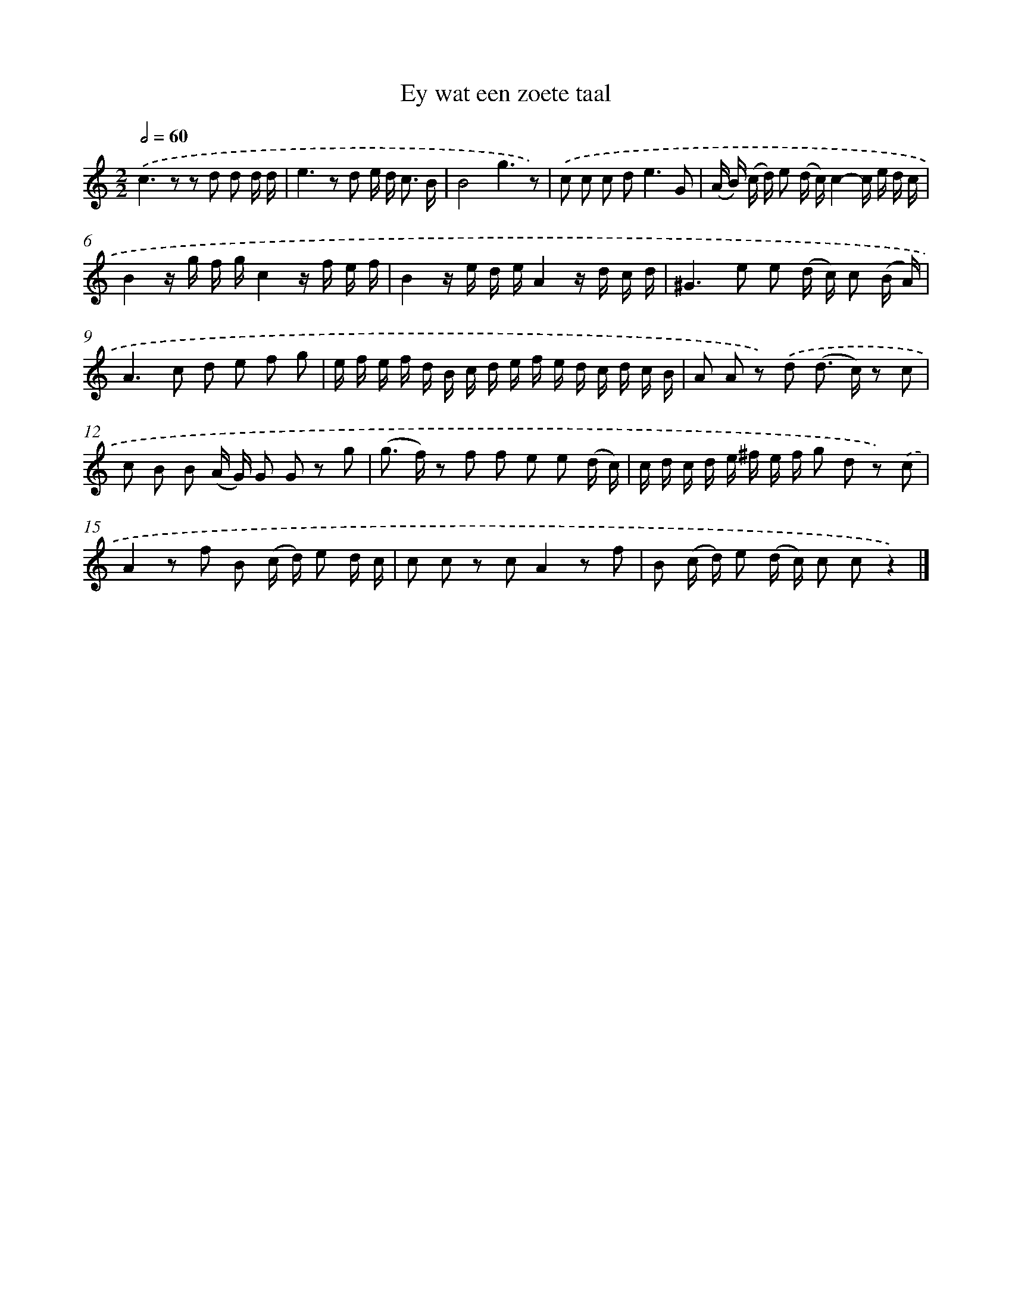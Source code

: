 X: 16656
T: Ey wat een zoete taal
%%abc-version 2.0
%%abcx-abcm2ps-target-version 5.9.1 (29 Sep 2008)
%%abc-creator hum2abc beta
%%abcx-conversion-date 2018/11/01 14:38:05
%%humdrum-veritas 2989918609
%%humdrum-veritas-data 175625421
%%continueall 1
%%barnumbers 0
L: 1/16
M: 2/2
Q: 1/2=60
K: C clef=treble
.('c4>z4 z2 d2 d2 d d |
e4>z4 d2 e d2< c2 B |
B8g6z2) |
.('c2 c2 c2 d4<e4G2 |
(A B) (c d) e2 (d c)c4-c e d c |
B4z g f gc4z f e f |
B4z e d eA4z d c d |
^G4>e4 e2 (d c) c2 (B A) |
A4>c4 d2 e2 f2 g2 |
e f e f d B c d e f e d c d c B |
A2 A2 z2) .('d2 (d2> c2) z2 c2 |
c2 B2 B2 (A G) G2 G2 z2 g2 |
(g2> f2) z2 f2 f2 e2 e2 (d c) |
c d c d e ^f e f g2 d2 z2) .('c2 |
A4z2 f2 B2 (c d) e2 d c |
c2 c2 z2 c2A4z2 f2 |
B2 (c d) e2 (d c) c2 c2z4) |]
